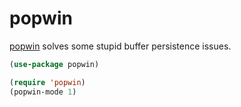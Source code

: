 * popwin
[[https://github.com/m2ym/popwin-el][popwin]] solves some stupid buffer persistence issues.

#+begin_src emacs-lisp
(use-package popwin)

(require 'popwin)
(popwin-mode 1)
#+end_src
